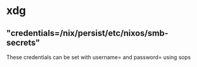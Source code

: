 * xdg
:PROPERTIES:
:org-remark-file: xdg.nix
:END:

** "credentials=/nix/persist/etc/nixos/smb-secrets"
:PROPERTIES:
:org-remark-beg: 1213
:org-remark-end: 1261
:org-remark-id: 4897769e
:org-remark-label: nil
:org-remark-link: [[file:xdg.nix::47]]
:END:

These credentials can be set with username= and password= using sops

